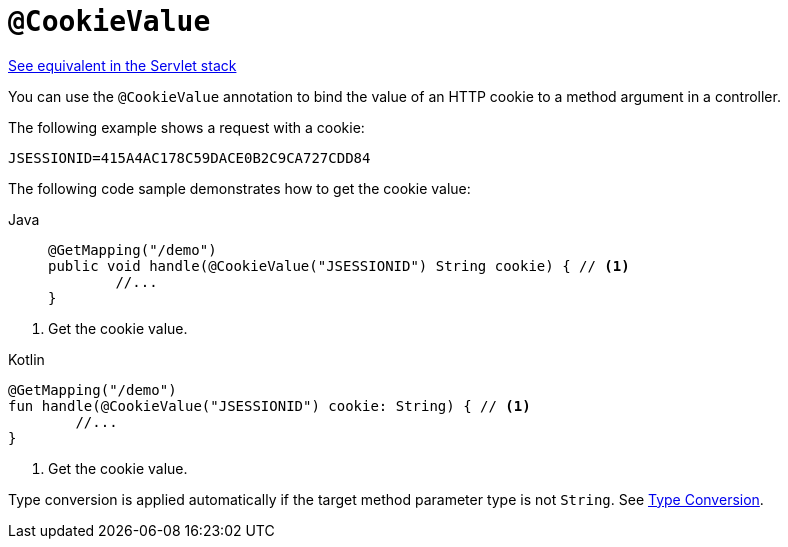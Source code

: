 [[webflux-ann-cookievalue]]
= `@CookieValue`

[.small]#xref:web/webmvc/mvc-controller/ann-methods/cookievalue.adoc[See equivalent in the Servlet stack]#

You can use the `@CookieValue` annotation to bind the value of an HTTP cookie to a method argument
in a controller.

The following example shows a request with a cookie:

[literal,subs="verbatim,quotes"]
----
JSESSIONID=415A4AC178C59DACE0B2C9CA727CDD84
----

The following code sample demonstrates how to get the cookie value:

[tabs]
======
Java::
+
[source,java,indent=0,subs="verbatim,quotes",role="primary"]
----
	@GetMapping("/demo")
	public void handle(@CookieValue("JSESSIONID") String cookie) { // <1>
		//...
	}
----
======
<1> Get the cookie value.

[source,kotlin,indent=0,subs="verbatim,quotes",role="secondary"]
.Kotlin
----
	@GetMapping("/demo")
	fun handle(@CookieValue("JSESSIONID") cookie: String) { // <1>
		//...
	}
----
<1> Get the cookie value.


Type conversion is applied automatically if the target method parameter type is not
`String`. See xref:web/webflux/controller/ann-methods/typeconversion.adoc[Type Conversion].


